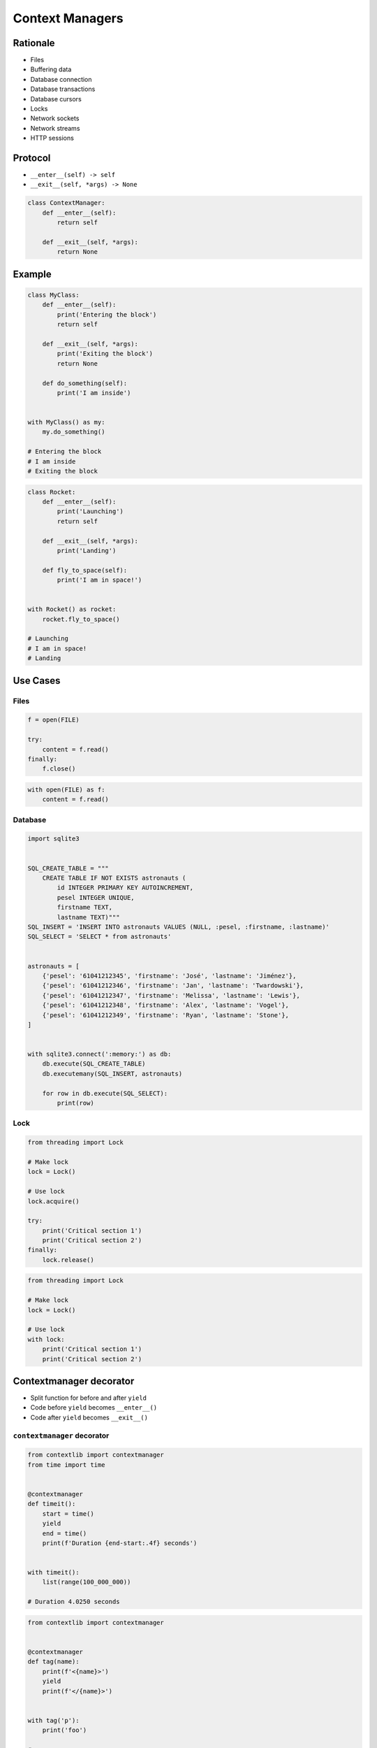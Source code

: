.. _Context Managers:

****************
Context Managers
****************


Rationale
=========
* Files
* Buffering data
* Database connection
* Database transactions
* Database cursors
* Locks
* Network sockets
* Network streams
* HTTP sessions

Protocol
========
* ``__enter__(self) -> self``
* ``__exit__(self, *args) -> None``

.. code-block:: python

    class ContextManager:
        def __enter__(self):
            return self

        def __exit__(self, *args):
            return None


Example
=======
.. code-block:: python

    class MyClass:
        def __enter__(self):
            print('Entering the block')
            return self

        def __exit__(self, *args):
            print('Exiting the block')
            return None

        def do_something(self):
            print('I am inside')


    with MyClass() as my:
        my.do_something()

    # Entering the block
    # I am inside
    # Exiting the block

.. code-block:: python

    class Rocket:
        def __enter__(self):
            print('Launching')
            return self

        def __exit__(self, *args):
            print('Landing')

        def fly_to_space(self):
            print('I am in space!')


    with Rocket() as rocket:
        rocket.fly_to_space()

    # Launching
    # I am in space!
    # Landing


Use Cases
=========

Files
-----
.. code-block:: python

    f = open(FILE)

    try:
        content = f.read()
    finally:
        f.close()

.. code-block:: python

    with open(FILE) as f:
        content = f.read()

Database
--------
.. code-block:: python

    import sqlite3


    SQL_CREATE_TABLE = """
        CREATE TABLE IF NOT EXISTS astronauts (
            id INTEGER PRIMARY KEY AUTOINCREMENT,
            pesel INTEGER UNIQUE,
            firstname TEXT,
            lastname TEXT)"""
    SQL_INSERT = 'INSERT INTO astronauts VALUES (NULL, :pesel, :firstname, :lastname)'
    SQL_SELECT = 'SELECT * from astronauts'


    astronauts = [
        {'pesel': '61041212345', 'firstname': 'José', 'lastname': 'Jiménez'},
        {'pesel': '61041212346', 'firstname': 'Jan', 'lastname': 'Twardowski'},
        {'pesel': '61041212347', 'firstname': 'Melissa', 'lastname': 'Lewis'},
        {'pesel': '61041212348', 'firstname': 'Alex', 'lastname': 'Vogel'},
        {'pesel': '61041212349', 'firstname': 'Ryan', 'lastname': 'Stone'},
    ]


    with sqlite3.connect(':memory:') as db:
        db.execute(SQL_CREATE_TABLE)
        db.executemany(SQL_INSERT, astronauts)

        for row in db.execute(SQL_SELECT):
            print(row)

Lock
----
.. code-block:: python

    from threading import Lock

    # Make lock
    lock = Lock()

    # Use lock
    lock.acquire()

    try:
        print('Critical section 1')
        print('Critical section 2')
    finally:
        lock.release()

.. code-block:: python

    from threading import Lock

    # Make lock
    lock = Lock()

    # Use lock
    with lock:
        print('Critical section 1')
        print('Critical section 2')


Contextmanager decorator
========================
* Split function for before and after ``yield``
* Code before ``yield`` becomes ``__enter__()``
* Code after ``yield`` becomes ``__exit__()``

``contextmanager`` decorator
----------------------------
.. code-block:: python

    from contextlib import contextmanager
    from time import time


    @contextmanager
    def timeit():
        start = time()
        yield
        end = time()
        print(f'Duration {end-start:.4f} seconds')


    with timeit():
        list(range(100_000_000))

    # Duration 4.0250 seconds

.. code-block:: python

    from contextlib import contextmanager


    @contextmanager
    def tag(name):
        print(f'<{name}>')
        yield
        print(f'</{name}>')


    with tag('p'):
        print('foo')

    # <p>
    # foo
    # </p>

ContextDecorator class
----------------------
.. code-block:: python

    from contextlib import ContextDecorator
    from time import time


    class Timeit(ContextDecorator):
        def __enter__(self):
            self.start = time()
            return self

        def __exit__(self, *args):
            end = time()
            print(f'Duration {end-self.start:.2f} seconds')


    @Timeit()
    def myfunction():
        list(range(100_000_000))


    myfunction()
    # Duration 3.90 seconds

.. code-block:: python

    from time import time


    class Timeit:
        def __init__(self, name):
            self.name = name

        def __enter__(self):
            self.start = time()
            return self

        def __exit__(self, *arg, **kwargs):
            end = time()
            duration = (end - self.start) * 10e6
            print(f'Duration of {self.name} is {duration:.2f} µs (microsecond)')


    a = 'a'
    b = 'b'

    with Timeit('f-string'):
        f'result of a+b is: {a} {b}'

    with Timeit('string concat'):
        'result of a+b is: ' + a + b

    with Timeit('str.format()'):
        'result of a+b is: {0}{1}'.format(a, b)

    with Timeit('%-style'):
        'result of a+b is: %s%s' % (a, b)

    # Duration of f-string is 21.46 µs (microsecond)
    # Duration of string concat is 9.54 µs (microsecond)
    # Duration of str.format() is 30.99 µs (microsecond)
    # Duration of %-style is 21.46 µs (microsecond)


Assignments
===========

Protocol ContextManager File
----------------------------
* Assignment name: Protocol ContextManager File
* Last update: 2020-10-02
* Complexity level: easy
* Lines of code to write: 15 lines
* Estimated time of completion: 13 min
* Solution: :download:`solution/protocol_contextmanager_file.py`

:English:
    #. Use kodu from "Input" section (see below)
    #. Define class ``File`` with parameter: ``filename: str``
    #. ``File`` must implement Context Manager protocol
    #. ``File`` buffers lines added using ``File.append(text: str)`` method
    #. On ``with`` block exit ``File`` class opens file and write buffer

:Polish:
    #. Użyj kodu z sekcji "Input" (patrz poniżej)
    #. Stwórz klasę ``File`` z parametrem: ``filename: str``
    #. ``File`` ma implementować protokół Context Manager
    #. ``File`` buforuje linie dodawane za pomocą metody ``File.append(text: str)``
    #. Na wyjściu z bloku ``with`` klasa ``File`` otwiera plik i zapisuje bufor

:Output:
    .. code-block:: text

        >>> from inspect import isclass, ismethod
        >>> assert isclass(File)
        >>> assert hasattr(File, 'append')
        >>> assert hasattr(File, '__enter__')
        >>> assert hasattr(File, '__exit__')
        >>> assert ismethod(File(None).append)
        >>> assert ismethod(File(None).__enter__)
        >>> assert ismethod(File(None).__exit__)

        >>> with File('_temporary.txt') as file:
        ...    file.append('One')
        ...    file.append('Two')

        >>> open('_temporary.txt').read()
        'One\\nTwo\\n'

:Hint:
    * Append newline character (``\n``) before adding to buffer

Protocol ContextManagerBuffer
-----------------------------
* Assignment name: Protocol Context Manager Buffer
* Last update: 2020-10-02
* Complexity level: easy
* Lines of code to write: 32 lines
* Estimated time of completion: 13 min
* Solution: :download:`solution/protocol_contextmanager_buffer.py`

:English:
    #. Use kodu from "Input" section (see below)
    #. Set max buffer limit to 100 bytes
    #. File has to be written to disk every X bytes of buffer
    #. How to make buffer save data every X seconds?
    #. Writing and reading takes time, how to make buffer save data in the background, but it could be still used?

:Polish:
    #. Użyj kodu z sekcji "Input" (patrz poniżej)
    #. Ustaw maksymalny limit bufora na 100 bajtów
    #. Plik na dysku ma być zapisywany co X bajtów bufora
    #. Jak zrobić, aby bufor zapisywał dane na dysku co X sekund?
    #. Operacje zapisu i odczytu trwają, jak zrobić, aby do bufora podczas zapisu na dysk, nadal można było pisać?

:Input:

    .. code-block:: text

        >>> from inspect import isclass, ismethod
        >>> assert isclass(File)
        >>> assert hasattr(File, 'append')
        >>> assert hasattr(File, '__enter__')
        >>> assert hasattr(File, '__exit__')
        >>> assert ismethod(File(None).append)
        >>> assert ismethod(File(None).__enter__)
        >>> assert ismethod(File(None).__exit__)

        >>> with File('_temporary.txt') as file:
        ...    file.append('One')
        ...    file.append('Two')
        ...    file.append('Three')
        ...    file.append('Four')
        ...    file.append('Five')
        ...    file.append('Six')

